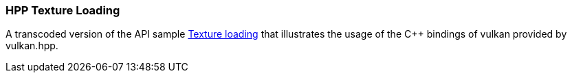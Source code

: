 ////
- Copyright (c) 2020-2021, The Khronos Group
-
- SPDX-License-Identifier: Apache-2.0
-
- Licensed under the Apache License, Version 2.0 the "License";
- you may not use this file except in compliance with the License.
- You may obtain a copy of the License at
-
-     http://www.apache.org/licenses/LICENSE-2.0
-
- Unless required by applicable law or agreed to in writing, software
- distributed under the License is distributed on an "AS IS" BASIS,
- WITHOUT WARRANTIES OR CONDITIONS OF ANY KIND, either express or implied.
- See the License for the specific language governing permissions and
- limitations under the License.
-
////
:pp: {plus}{plus}

=== HPP Texture Loading +

A transcoded version of the API sample https://github.com/KhronosGroup/Vulkan-Samples/tree/master/samples/api/texture_loading[Texture loading] that illustrates the usage of the C{pp} bindings of vulkan provided by vulkan.hpp.
